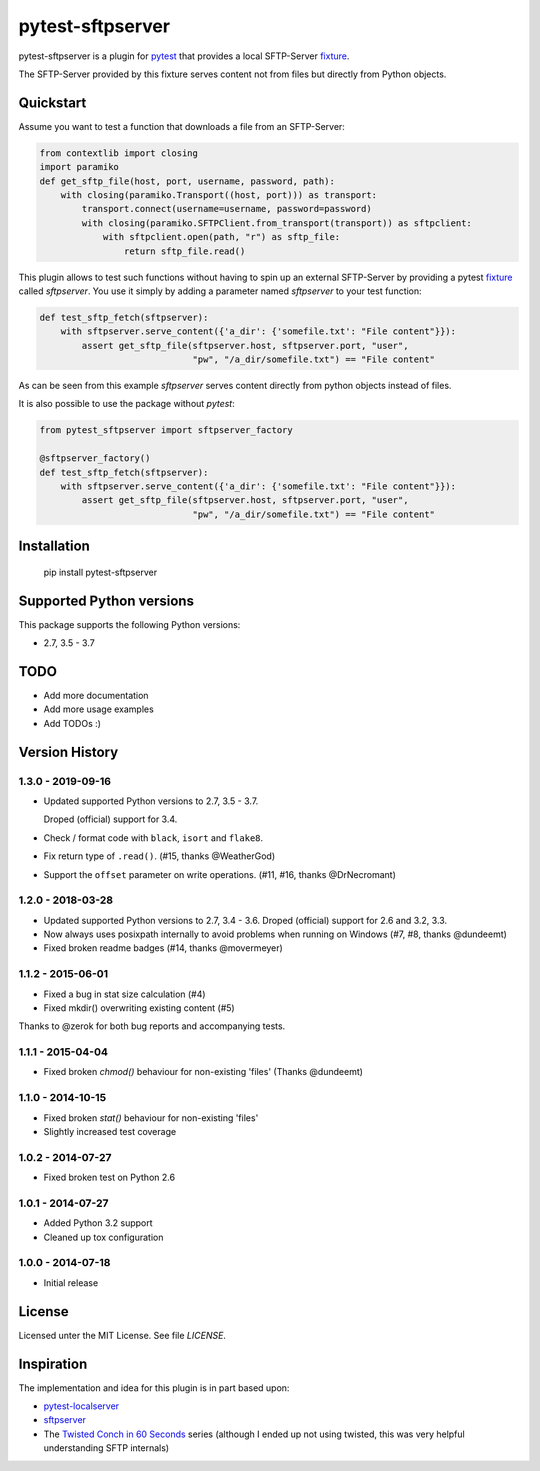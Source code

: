 =================
pytest-sftpserver
=================

.. image:: https://img.shields.io/pypi/v/pytest-sftpserver.svg?style=flat
    :target: https://pypi.python.org/pypi/pytest-sftpserver/
    :alt: Latest Version
.. image:: https://img.shields.io/circleci/build/gh/ulope/pytest-sftpserver/master
    :alt: Circle CI build status
    :target: https://circleci.com/gh/ulope/workflows/pytest-sftpserver
.. image:: https://img.shields.io/codeclimate/coverage/ulope/pytest-sftpserver
    :alt: Code Climate coverage
    :target: https://codeclimate.com/github/ulope/pytest-sftpserver
.. image:: https://img.shields.io/pypi/pyversions/pytest-sftpserver.svg?style=flat
    :target: https://pypi.python.org/pypi/pytest-sftpserver/
    :alt: Supported versions
.. image:: https://img.shields.io/pypi/l/pytest-sftpserver?style=flat&color=20d020
    :target: https://pypi.python.org/pypi/pytest-sftpserver/
    :alt: License
.. image:: https://pyup.io/repos/github/ulope/pytest-sftpserver/shield.svg
    :target: https://pyup.io/repos/github/ulope/pytest-sftpserver/
    :alt: Requirements

pytest-sftpserver is a plugin for `pytest`_ that provides a local SFTP-Server
`fixture`_.

The SFTP-Server provided by this fixture serves content not from files but
directly from Python objects.

Quickstart
==========

Assume you want to test a function that downloads a file from an SFTP-Server:

.. code-block:: python

    from contextlib import closing
    import paramiko
    def get_sftp_file(host, port, username, password, path):
        with closing(paramiko.Transport((host, port))) as transport:
            transport.connect(username=username, password=password)
            with closing(paramiko.SFTPClient.from_transport(transport)) as sftpclient:
                with sftpclient.open(path, "r") as sftp_file:
                    return sftp_file.read()

This plugin allows to test such functions without having to spin up an external
SFTP-Server by providing a pytest `fixture`_ called `sftpserver`. You use it
simply by adding a parameter named `sftpserver` to your test function:

.. code-block:: python

    def test_sftp_fetch(sftpserver):
        with sftpserver.serve_content({'a_dir': {'somefile.txt': "File content"}}):
            assert get_sftp_file(sftpserver.host, sftpserver.port, "user",
                                 "pw", "/a_dir/somefile.txt") == "File content"

As can be seen from this example `sftpserver` serves content directly from
python objects instead of files.

It is also possible to use the package without `pytest`:

.. code-block:: python

    from pytest_sftpserver import sftpserver_factory

    @sftpserver_factory()
    def test_sftp_fetch(sftpserver):
        with sftpserver.serve_content({'a_dir': {'somefile.txt': "File content"}}):
            assert get_sftp_file(sftpserver.host, sftpserver.port, "user",
                                 "pw", "/a_dir/somefile.txt") == "File content"

Installation
============

    pip install pytest-sftpserver


Supported Python versions
=========================

This package supports the following Python versions:

- 2.7, 3.5 - 3.7

TODO
====

- Add more documentation
- Add more usage examples
- Add TODOs :)


Version History
===============

1.3.0 - 2019-09-16
------------------
- Updated supported Python versions to 2.7, 3.5 - 3.7.

  Droped (official) support for 3.4.
- Check / format code with ``black``, ``isort`` and ``flake8``.
- Fix return type of ``.read()``. (#15, thanks @WeatherGod)
- Support the ``offset`` parameter on write operations. (#11, #16, thanks @DrNecromant)


1.2.0 - 2018-03-28
------------------

- Updated supported Python versions to 2.7, 3.4 - 3.6.
  Droped (official) support for 2.6 and 3.2, 3.3.
- Now always uses posixpath internally to avoid problems when running on Windows (#7, #8, thanks @dundeemt)
- Fixed broken readme badges (#14, thanks @movermeyer)


1.1.2 - 2015-06-01
------------------

- Fixed a bug in stat size calculation (#4)
- Fixed mkdir() overwriting existing content (#5)


Thanks to @zerok for both bug reports and accompanying tests.


1.1.1 - 2015-04-04
------------------

- Fixed broken `chmod()` behaviour for non-existing 'files' (Thanks @dundeemt)


1.1.0 - 2014-10-15
------------------

- Fixed broken `stat()` behaviour for non-existing 'files'
- Slightly increased test coverage


1.0.2 - 2014-07-27
------------------

- Fixed broken test on Python 2.6


1.0.1 - 2014-07-27
------------------

- Added Python 3.2 support
- Cleaned up tox configuration


1.0.0 - 2014-07-18
------------------

- Initial release


License
=======
Licensed unter the MIT License. See file `LICENSE`.


Inspiration
===========

The implementation and idea for this plugin is in part based upon:

- `pytest-localserver`_
- `sftpserver`_
- The `Twisted Conch in 60 Seconds`_ series (although I ended up not using
  twisted, this was very helpful understanding SFTP internals)


.. _pytest: http://pytest.org/latest/
.. _fixture: http://pytest.org/latest/fixture.html#fixtures-as-function-arguments
.. _pytest-localserver: https://bitbucket.org/basti/pytest-localserver
.. _sftpserver: https://github.com/rspivak/sftpserver
.. _Twisted Conch in 60 Seconds: http://as.ynchrono.us/2011/04/twisted-conch-in-60-seconds-trivial.html
